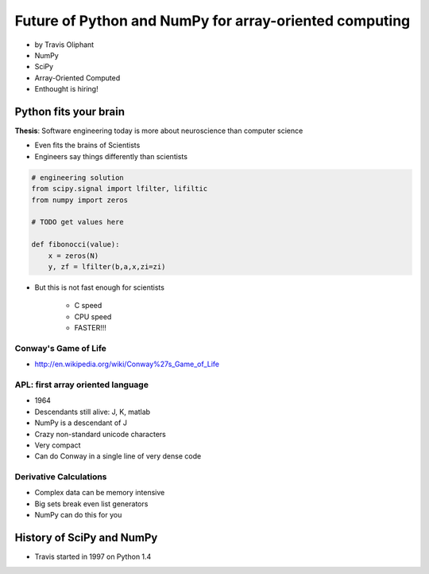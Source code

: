 ========================================================
Future of Python and NumPy for array-oriented computing
========================================================

* by Travis Oliphant

* NumPy
* SciPy
* Array-Oriented Computed
* Enthought is hiring!

Python fits your brain
========================

**Thesis**: Software engineering today is more about neuroscience than computer science

* Even fits the brains of Scientists
* Engineers say things differently than scientists

.. sourcecode::

    # engineering solution
    from scipy.signal import lfilter, lifiltic
    from numpy import zeros

    # TODO get values here

    def fibonocci(value):
        x = zeros(N)
        y, zf = lfilter(b,a,x,zi=zi)
        
* But this is not fast enough for scientists

    * C speed
    * CPU speed
    * FASTER!!!
        
Conway's Game of Life
----------------------

* http://en.wikipedia.org/wiki/Conway%27s_Game_of_Life


APL: first array oriented language
--------------------------------------------

* 1964
* Descendants still alive: J, K, matlab
* NumPy is a descendant of J
* Crazy non-standard unicode characters
* Very compact
* Can do Conway in a single line of very dense code

Derivative Calculations
------------------------

* Complex data can be memory intensive
* Big sets break even list generators
* NumPy can do this for you

History of SciPy and NumPy
===========================

* Travis started in 1997 on Python 1.4
